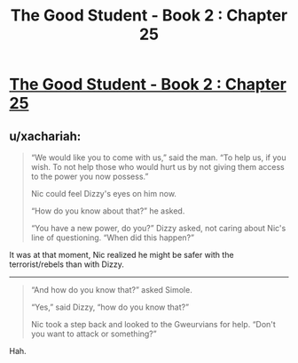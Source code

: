 #+TITLE: The Good Student - Book 2 : Chapter 25

* [[http://moodylit.com/the-good-student-table-of-contents/book-2-chapter-twenty-five][The Good Student - Book 2 : Chapter 25]]
:PROPERTIES:
:Author: SyntaqMadeva
:Score: 36
:DateUnix: 1558308483.0
:DateShort: 2019-May-20
:END:

** u/xachariah:
#+begin_quote
  “We would like you to come with us,” said the man. “To help us, if you wish. To not help those who would hurt us by not giving them access to the power you now possess.”

  Nic could feel Dizzy's eyes on him now.

  “How do you know about that?” he asked.

  “You have a new power, do you?” Dizzy asked, not caring about Nic's line of questioning. “When did this happen?”
#+end_quote

It was at that moment, Nic realized he might be safer with the terrorist/rebels than with Dizzy.

--------------

#+begin_quote
  “And how do you know that?” asked Simole.

  “Yes,” said Dizzy, “how do you know that?”

  Nic took a step back and looked to the Gweurvians for help. “Don't you want to attack or something?”
#+end_quote

Hah.
:PROPERTIES:
:Author: xachariah
:Score: 5
:DateUnix: 1558315183.0
:DateShort: 2019-May-20
:END:
